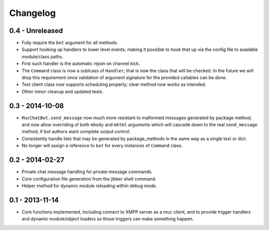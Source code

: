 Changelog
=========

0.4 - Unreleased
----------------

- Fully require the ``bot`` argument for all methods.
- Support hooking up handlers to lower level events, making it possible
  to hook that up via the config file to available module/class paths.
- First such handler is the automatic rejoin on channel kick.
- The ``Command`` class is now a sublcass of ``Handler``; that is now
  the class that will be checked.  In the future we will drop this
  requirement once validation of argument signature for the provided
  callables can be done.
- Test client class now supports scheduling properly; clear method now
  works as intended.
- Other minor cleanup and updated tests.

0.3 - 2014-10-08
----------------

- ``MucChatBot.send_message`` now much more resistant to malformed
  messages generated by package method, and now allow overriding of both
  ``mbody`` and ``mhtml`` arguments which will cascade down to the real
  ``send_message`` method, if bot authors want complete output control.
- Consistently handle lists that may be generated by package_methods in
  the same way as a single text or dict.
- No longer will assign a reference to ``bot`` for every instances of
  ``Command`` class.

0.2 - 2014-02-27
----------------

- Private chat message handling for private message commands.
- Core configuration file generation from the jibber shell command.
- Helper method for dynamic module reloading within debug mode.


0.1 - 2013-11-14
----------------

- Core functions implemented, including connect to XMPP server as a muc
  client, and to provide trigger handlers and dynamic module/object
  loaders so those triggers can make something happen.
